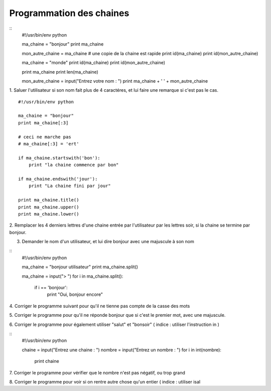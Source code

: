 Programmation des chaines 
-------------------------

::
    #!/usr/bin/env python 

    ma_chaine = "bonjour"
    print ma_chaine

    mon_autre_chaine = ma_chaine
    # une copie de la chaine est rapide
    print id(ma_chaine)
    print id(mon_autre_chaine)

    ma_chaine = "monde"
    print id(ma_chaine)
    print id(mon_autre_chaine)

    print ma_chaine
    print len(ma_chaine)

    mon_autre_chaine = input("Entrez votre nom : ")
    print ma_chaine + ' ' + mon_autre_chaine
    

1.  Saluer l'utilisateur si son nom fait plus de 4 caractéres, et lui faire
une remarque si c'est pas le cas.


::

    #!/usr/bin/env python 

    ma_chaine = "bonjour"
    print ma_chaine[:3]
    
    # ceci ne marche pas
    # ma_chaine[:3] = 'ert'

    if ma_chaine.startswith('bon'):
        print "la chaine commence par bon"

    if ma_chaine.endswith('jour'):
        print "La chaine fini par jour"
  
    print ma_chaine.title()
    print ma_chaine.upper()
    print ma_chaine.lower()

2. Remplacer les 4 derniers lettres d'une chaine entrée par l'utilisateur par 
les lettres soir, si la chaine se termine par bonjour.

3. Demander le nom d'un utilisateur, et lui dire bonjour avec une majuscule à son nom

::
    #!/usr/bin/env python 

    ma_chaine = "bonjour utilisateur"
    print ma_chaine.split()

    ma_chaine = input("> ")
    for i in ma_chaine.split():
        if i == 'bonjour':
            print "Oui, bonjour encore"

4. Corriger le programme suivant pour qu'il ne tienne pas
compte de la casse des mots

5. Corriger le programme pour qu'il ne réponde bonjour que 
si c'est le premier mot, avec une majuscule.

6. Corriger le programme pour également utiliser
"salut" et "bonsoir" ( indice : utiliser l'instruction in )



:: 
    #!/usr/bin/env python 
    
    chaine = input("Entrez une chaine : ")
    nombre = input("Entrez un nombre : ")
    for i in int(nombre):
        print chaine

7. Corriger le programme pour vérifier que le nombre n'est pas
négatif, ou trop grand

8. Corriger le programme pour voir si on rentre autre chose qu'un
entier ( indice : utiliser isal


